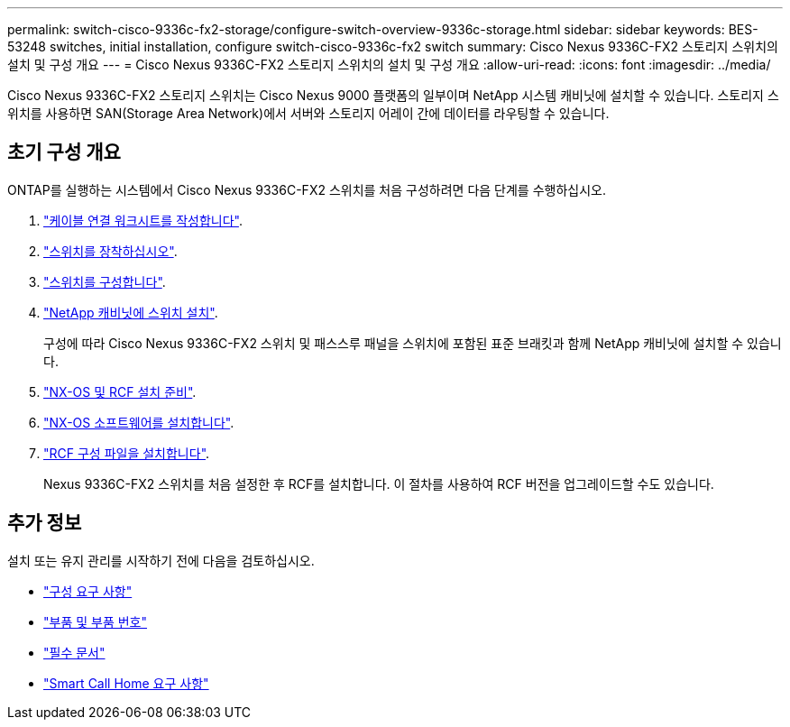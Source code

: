 ---
permalink: switch-cisco-9336c-fx2-storage/configure-switch-overview-9336c-storage.html 
sidebar: sidebar 
keywords: BES-53248 switches, initial installation, configure switch-cisco-9336c-fx2 switch 
summary: Cisco Nexus 9336C-FX2 스토리지 스위치의 설치 및 구성 개요 
---
= Cisco Nexus 9336C-FX2 스토리지 스위치의 설치 및 구성 개요
:allow-uri-read: 
:icons: font
:imagesdir: ../media/


[role="lead"]
Cisco Nexus 9336C-FX2 스토리지 스위치는 Cisco Nexus 9000 플랫폼의 일부이며 NetApp 시스템 캐비닛에 설치할 수 있습니다. 스토리지 스위치를 사용하면 SAN(Storage Area Network)에서 서버와 스토리지 어레이 간에 데이터를 라우팅할 수 있습니다.



== 초기 구성 개요

ONTAP를 실행하는 시스템에서 Cisco Nexus 9336C-FX2 스위치를 처음 구성하려면 다음 단계를 수행하십시오.

. link:setup-worksheet-9336c-storage.html["케이블 연결 워크시트를 작성합니다"].
. link:install-9336c-storage.html["스위치를 장착하십시오"].
. link:setup-switch-9336c-storage.html["스위치를 구성합니다"].
. link:install-switch-and-passthrough-panel-9336c-storage.html["NetApp 캐비닛에 스위치 설치"].
+
구성에 따라 Cisco Nexus 9336C-FX2 스위치 및 패스스루 패널을 스위치에 포함된 표준 브래킷과 함께 NetApp 캐비닛에 설치할 수 있습니다.

. link:install-nxos-overview-9336c-storage.html["NX-OS 및 RCF 설치 준비"].
. link:install-nxos-software-9336c-storage.html["NX-OS 소프트웨어를 설치합니다"].
. link:install-nxos-rcf-9336c-storage.html["RCF 구성 파일을 설치합니다"].
+
Nexus 9336C-FX2 스위치를 처음 설정한 후 RCF를 설치합니다. 이 절차를 사용하여 RCF 버전을 업그레이드할 수도 있습니다.





== 추가 정보

설치 또는 유지 관리를 시작하기 전에 다음을 검토하십시오.

* link:configure-reqs-9336c-storage.html["구성 요구 사항"]
* link:components-9336c-storage.html["부품 및 부품 번호"]
* link:required-documentation-9336c-storage.html["필수 문서"]
* link:smart-call-9336c-storage.html["Smart Call Home 요구 사항"]


